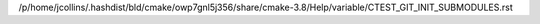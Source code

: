 /p/home/jcollins/.hashdist/bld/cmake/owp7gnl5j356/share/cmake-3.8/Help/variable/CTEST_GIT_INIT_SUBMODULES.rst